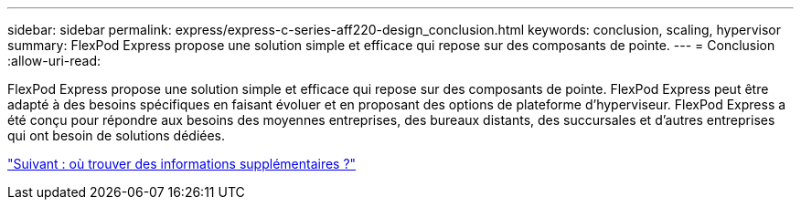 ---
sidebar: sidebar 
permalink: express/express-c-series-aff220-design_conclusion.html 
keywords: conclusion, scaling, hypervisor 
summary: FlexPod Express propose une solution simple et efficace qui repose sur des composants de pointe. 
---
= Conclusion
:allow-uri-read: 


FlexPod Express propose une solution simple et efficace qui repose sur des composants de pointe. FlexPod Express peut être adapté à des besoins spécifiques en faisant évoluer et en proposant des options de plateforme d'hyperviseur. FlexPod Express a été conçu pour répondre aux besoins des moyennes entreprises, des bureaux distants, des succursales et d'autres entreprises qui ont besoin de solutions dédiées.

link:express-c-series-aff220-design_where_to_find_additional_information.html["Suivant : où trouver des informations supplémentaires ?"]
